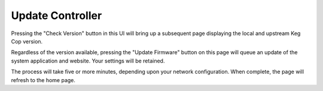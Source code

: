 .. _update:

Update Controller
########################

.. image:: update.png
   :scale: 50%
   :align: center
   :alt: Update Keg Cop

Pressing the "Check Version" button in this UI will bring up a subsequent page displaying the local and upstream Keg Cop version.

.. image:: versions.png
   :scale: 50%
   :align: center
   :alt: Check Versions

Regardless of the version available, pressing the "Update Firmware" button on this page will queue an update of the system application and website. Your settings will be retained.

.. image:: in-progress.png
   :scale: 50%
   :align: center
   :alt: Do Update

The process will take five or more minutes, depending upon your network configuration. When complete, the page will refresh to the home page.

